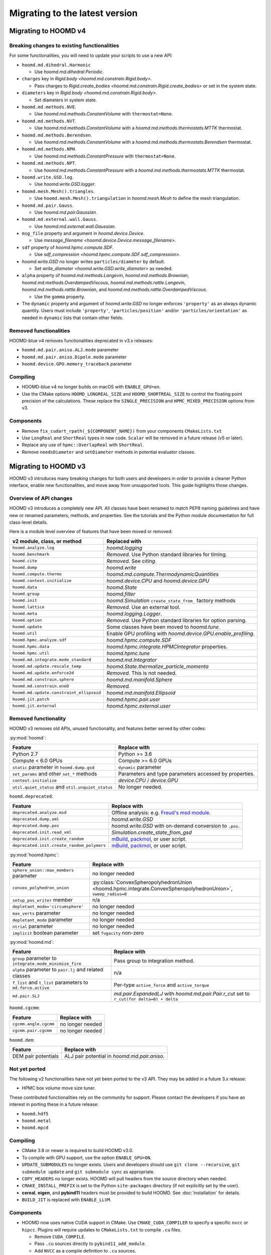 .. Copyright (c) 2009-2023 The Regents of the University of Michigan.
.. Part of HOOMD-blue, released under the BSD 3-Clause License.

Migrating to the latest version
===============================

Migrating to HOOMD v4
---------------------

Breaking changes to existing functionalities
^^^^^^^^^^^^^^^^^^^^^^^^^^^^^^^^^^^^^^^^^^^^

For some functionalities, you will need to update your scripts to use a new API:

* ``hoomd.md.dihedral.Harmonic``

  * Use `hoomd.md.dihedral.Periodic`.

* ``charges`` key in `Rigid.body <hoomd.md.constrain.Rigid.body>`.

  * Pass charges to `Rigid.create_bodies <hoomd.md.constrain.Rigid.create_bodies>` or set in
    the system state.

* ``diameters`` key in `Rigid.body <hoomd.md.constrain.Rigid.body>`.

  * Set diameters in system state.

* ``hoomd.md.methods.NVE``.

  * Use `hoomd.md.methods.ConstantVolume` with ``thermostat=None``.

* ``hoomd.md.methods.NVT``.

  * Use `hoomd.md.methods.ConstantVolume` with a `hoomd.md.methods.thermostats.MTTK` thermostat.

* ``hoomd.md.methods.Berendsen``.

  * Use `hoomd.md.methods.ConstantVolume` with a `hoomd.md.methods.thermostats.Berendsen`
    thermostat.

* ``hoomd.md.methods.NPH``.

  * Use `hoomd.md.methods.ConstantPressure` with ``thermostat=None``.

* ``hoomd.md.methods.NPT``.

  * Use `hoomd.md.methods.ConstantPressure` with a `hoomd.md.methods.thermostats.MTTK` thermostat.

* ``hoomd.write.GSD.log``.

  * Use `hoomd.write.GSD.logger`.

* ``hoomd.mesh.Mesh().triangles``.

  * Use ``hoomd.mesh.Mesh().triangulation`` in `hoomd.mesh.Mesh` to define the mesh triangulation.

* ``hoomd.md.pair.Gauss``.

  * Use `hoomd.md.pair.Gaussian`.

* ``hoomd.md.external.wall.Gauss``.

  * Use `hoomd.md.external.wall.Gaussian`.

* ``msg_file`` property and argument in `hoomd.device.Device`.

  * Use `message_filename <hoomd.device.Device.message_filename>`.

* ``sdf`` property of `hoomd.hpmc.compute.SDF`.

  * Use `sdf_compression <hoomd.hpmc.compute.SDF.sdf_compression>`.

* `hoomd.write.GSD` no longer writes ``particles/diameter`` by default.

  * Set `write_diameter <hoomd.write.GSD.write_diameter>` as needed.

* ``alpha`` property of `hoomd.md.methods.Langevin`, `hoomd.md.methods.Brownian`,
  `hoomd.md.methods.OverdampedViscous`, `hoomd.md.methods.rattle.Langevin`,
  `hoomd.md.methods.rattle.Brownian`, and `hoomd.md.methods.rattle.OverdampedViscous`.

  * Use the ``gamma`` property.

* The ``dynamic`` property and argument of `hoomd.write.GSD` no longer enforces ``'property'`` as
  an always dynamic quantity. Users must include ``'property'``, ``'particles/position'`` and/or
  ``'particles/orientation'`` as needed in ``dynamic`` lists that contain other fields.

Removed functionalities
^^^^^^^^^^^^^^^^^^^^^^^

HOOMD-blue v4 removes functionalities deprecated in v3.x releases:

* ``hoomd.md.pair.aniso.ALJ.mode`` parameter
* ``hoomd.md.pair.aniso.Dipole.mode`` parameter
* ``hoomd.device.GPU.memory_traceback`` parameter

Compiling
^^^^^^^^^

* HOOMD-blue v4 no longer builds on macOS with ``ENABLE_GPU=on``.
* Use the CMake options ``HOOMD_LONGREAL_SIZE`` and ``HOOMD_SHORTREAL_SIZE`` to control the floating
  point precision of the calculations. These replace the ``SINGLE_PRECISION`` and
  ``HPMC_MIXED_PRECISION`` options from v3.

Components
^^^^^^^^^^

* Remove ``fix_cudart_rpath(_${COMPONENT_NAME})`` from your components ``CMakeLists.txt``
* Use ``LongReal`` and ``ShortReal`` types in new code. ``Scalar`` will be removed in a future
  release (v5 or later).
* Replace any use of ``hpmc::OverlapReal`` with ``ShortReal``.
* Remove ``needsDiameter`` and ``setDiameter`` methods in potential evaluator classes.

Migrating to HOOMD v3
---------------------

HOOMD v3 introduces many breaking changes for both users and developers
in order to provide a cleaner Python interface, enable new functionalities, and
move away from unsupported tools. This guide highlights those changes.

Overview of API changes
^^^^^^^^^^^^^^^^^^^^^^^

HOOMD v3 introduces a completely new API. All classes have been renamed to match
PEP8 naming guidelines and have new or renamed parameters, methods, and
properties. See the tutorials and the Python module documentation for full
class-level details.

Here is a module level overview of features that have been moved or removed:

.. list-table::
   :header-rows: 1

   * - v2 module, class, or method
     - Replaced with
   * - ``hoomd.analyze.log``
     - `hoomd.logging`
   * - ``hoomd.benchmark``
     - *Removed.* Use Python standard libraries for timing.
   * - ``hoomd.cite``
     - *Removed.* See `citing`.
   * - ``hoomd.dump``
     - `hoomd.write`
   * - ``hoomd.compute.thermo``
     - `hoomd.md.compute.ThermodynamicQuantities`
   * - ``hoomd.context.initialize``
     - `hoomd.device.CPU` and `hoomd.device.GPU`
   * - ``hoomd.data``
     - `hoomd.State`
   * - ``hoomd.group``
     - `hoomd.filter`
   * - ``hoomd.init``
     - `hoomd.Simulation` ``create_state_from_`` factory methods
   * - ``hoomd.lattice``
     - *Removed.* Use an external tool.
   * - ``hoomd.meta``
     - `hoomd.logging.Logger`.
   * - ``hoomd.option``
     - *Removed.* Use Python standard libraries for option parsing.
   * - ``hoomd.update``
     - Some classes have been moved to `hoomd.tune`.
   * - ``hoomd.util``
     -  Enable GPU profiling with `hoomd.device.GPU.enable_profiling`.
   * - ``hoomd.hpmc.analyze.sdf``
     - `hoomd.hpmc.compute.SDF`
   * - ``hoomd.hpmc.data``
     - `hoomd.hpmc.integrate.HPMCIntegrator` properties.
   * - ``hoomd.hpmc.util``
     - `hoomd.hpmc.tune`
   * - ``hoomd.md.integrate.mode_standard``
     - `hoomd.md.Integrator`
   * - ``hoomd.md.update.rescale_temp``
     - `hoomd.State.thermalize_particle_momenta`
   * - ``hoomd.md.update.enforce2d``
     - *Removed.* This is not needed.
   * - ``hoomd.md.constrain.sphere``
     - `hoomd.md.manifold.Sphere`
   * - ``hoomd.md.constrain.oneD``
     - *Removed.*
   * - ``hoomd.md.update.constraint_ellipsoid``
     - `hoomd.md.manifold.Ellipsoid`
   * - ``hoomd.jit.patch``
     - `hoomd.hpmc.pair.user`
   * - ``hoomd.jit.external``
     - `hoomd.hpmc.external.user`

Removed functionality
^^^^^^^^^^^^^^^^^^^^^

HOOMD v3 removes old APIs, unused functionality, and features better served by other codes:

:py:mod:`hoomd`:

.. list-table::
   :header-rows: 1

   * - Feature
     - Replace with
   * - Python 2.7
     - Python >= 3.6
   * - Compute < 6.0 GPUs
     - Compute >= 6.0 GPUs
   * - ``static`` parameter in ``hoomd.dump.gsd``
     - ``dynamic`` parameter
   * - ``set_params`` and other ``set_*`` methods
     - Parameters and type parameters accessed by properties.
   * - ``context.initialize``
     - `device.CPU` / `device.GPU`
   * - ``util.quiet_status`` and ``util.unquiet_status``
     - No longer needed.

``hoomd.deprecated``:

.. list-table::
   :header-rows: 1

   * - Feature
     - Replace with
   * - ``deprecated.analyze.msd``
     - Offline analysis: e.g. `Freud's msd module <https://freud.readthedocs.io>`_.
   * - ``deprecated.dump.xml``
     - `hoomd.write.GSD`
   * - ``deprecated.dump.pos``
     - `hoomd.write.GSD` with on-demand conversion to ``.pos``.
   * - ``deprecated.init.read_xml``
     - `Simulation.create_state_from_gsd`
   * - ``deprecated.init.create_random``
     - `mBuild <https://mosdef-hub.github.io/mbuild/>`_, `packmol <https://www.ime.unicamp.br/~martinez/packmol/userguide.shtml>`_, or user script.
   * - ``deprecated.init.create_random_polymers``
     - `mBuild <https://mosdef-hub.github.io/mbuild/>`_, `packmol <https://www.ime.unicamp.br/~martinez/packmol/userguide.shtml>`_, or user script.

:py:mod:`hoomd.hpmc`:

.. list-table::
   :header-rows: 1

   * - Feature
     - Replace with
   * - ``sphere_union::max_members`` parameter
     - no longer needed
   * - ``convex_polyhedron_union``
     - :py:class:`ConvexSpheropolyhedronUnion <hoomd.hpmc.integrate.ConvexSpheropolyhedronUnion>`, ``sweep_radius=0``
   * - ``setup_pos_writer`` member
     - n/a
   * - ``depletant_mode='circumsphere'``
     - no longer needed
   * - ``max_verts`` parameter
     - no longer needed
   * - ``depletant_mode`` parameter
     - no longer needed
   * - ``ntrial`` parameter
     - no longer needed
   * - ``implicit`` boolean parameter
     - set ``fugacity`` non-zero

:py:mod:`hoomd.md`:

.. list-table::
   :header-rows: 1

   * - Feature
     - Replace with
   * - ``group`` parameter to ``integrate.mode_minimize_fire``
     - Pass group to integration method.
   * - ``alpha`` parameter to ``pair.lj`` and related classes
     - n/a
   * - ``f_list`` and ``t_list`` parameters to ``md.force.active``
     - Per-type ``active_force`` and ``active_torque``
   * - ``md.pair.SLJ``
     - `md.pair.ExpandedLJ` with `hoomd.md.pair.Pair.r_cut` set to ``r_cut(for delta=0) + delta``

``hoomd.cgcmm``:

.. list-table::
   :header-rows: 1

   * - Feature
     - Replace with
   * - ``cgcmm.angle.cgcmm``
     - no longer needed
   * - ``cgcmm.pair.cgcmm``
     - no longer needed

``hoomd.dem``:

.. list-table::
   :header-rows: 1

   * - Feature
     - Replace with
   * - DEM pair potentials
     - ALJ pair potential in `hoomd.md.pair.aniso`.

Not yet ported
^^^^^^^^^^^^^^

The following v2 functionalities have not yet been ported to the v3 API. They may be added in a
future 3.x release:

- HPMC box volume move size tuner.

These contributed functionalities rely on the community for support. Please
contact the developers if you have an interest in porting these in a future release:

- ``hoomd.hdf5``
- ``hoomd.metal``
- ``hoomd.mpcd``


Compiling
^^^^^^^^^

* CMake 3.8 or newer is required to build HOOMD v3.0.
* To compile with GPU support, use the option ``ENABLE_GPU=ON``.
* ``UPDATE_SUBMODULES`` no longer exists. Users and developers should use
  ``git clone --recursive``, ``git submodule update`` and ``git submodule sync``
  as appropriate.
* ``COPY_HEADERS`` no longer exists. HOOMD will pull headers from the source directory when needed.
* ``CMAKE_INSTALL_PREFIX`` is set to the Python ``site-packages`` directory (if
  not explicitly set by the user).
* **cereal**, **eigen**, and **pybind11** headers must be provided to build
  HOOMD. See :doc:`installation` for details.
* ``BUILD_JIT`` is replaced with ``ENABLE_LLVM``.

Components
^^^^^^^^^^

* HOOMD now uses native CUDA support in CMake. Use ``CMAKE_CUDA_COMPILER`` to
  specify a specific ``nvcc`` or ``hipcc``. Plugins will require updates to
  ``CMakeLists.txt`` to compile ``.cu`` files.

  - Remove ``CUDA_COMPILE``.
  - Pass ``.cu`` sources directly to ``pybind11_add_module``.
  - Add ``NVCC`` as a compile definition to ``.cu`` sources.

* External components require additional updates to work with v3. See
  ``example_plugin`` for details:

  - Remove ``FindHOOMD.cmake``.
  - Replace ``include(FindHOOMD.cmake)`` with
    ``find_package(HOOMD 3.Y REQUIRED)`` (where 3.Y is the minor version this
    plugin is compatible with).
  - Always force set ``CMAKE_INSTALL_PREFIX`` to ``${HOOMD_INSTALL_PREFIX}``.
  - Replace ``PYTHON_MODULE_BASE_DIR`` with ``PYTHON_SITE_INSTALL_DIR``.
  - Replace all ``target_link_libraries`` and ``set_target_properties`` with
    ``target_link_libraries(_${COMPONENT_NAME} PUBLIC HOOMD::_hoomd)`` (can link
    ``HOOMD::_md``, ``HOOMD::_hpmc``, etc. if necessary).

* Numerous C++ class APIs have changed, been removed, or renamed. Review the
  header files to see new class signatures. These changes may require you to
  update your component accordingly. Some of the more notable changes include:

  - ``Variant`` has been completely rewritten.
  - ``Trigger`` replaces periodic and variable period scheduling.
  - ``NeighborList`` has a ``addRCutMatrix`` method clients must use to specify
    the maximum cutoff radii per type pair.
  - ``timestep`` is now of type ``uint64_t``.
  - ``Saru`` has been removed. Use ``RandomGenerator``.
  - ``RandomGenerator`` is now constructed with a ``Seed`` and ``Counter``
    object that support 64-bit timesteps.
  - ``m_seed`` is no longer present in individual operation objects. Use the
    global seed provided by ``SystemDefinition``.
  - The HPMC integrators have been heavily refactored.
  - HPMC GPU kernels are now instantiated by template .cu files that are generated by CMake at
    configure time.
  - ``ParticleGroup`` instances are now constructed from immutable, reusable,
    and user-customizable ``ParticleFilter`` instances.
  - All GPU code is now written with HIP to support NVIDIA and AMD GPUs.
  - ``ActiveForceCompute`` always uses particle orientation in combination with
    per-type active forces and torques.
  - ``getProvidedLogQuantities`` and ``getLogQuantities`` have been removed. Provide loggable
    properties instead.
  - Removed the Sphere, Ellipsoid, and oneD constraints. Replaced with the more general RATTLE
    integration methods and Manifold classes.
  - Removed the Enforce2D and TempRescale Updaters. Enforce2D is not needed for 2D simulations,
    and TempRescale has been replaced by ``thermalize_`` methods.
  - Removed Doxygen configuration scripts. View the document for classes in the source files.
  - Particle types may no longer be added after a Simulation is initialized. Classes no longer
    need to subscribe to the types added signal and reallocate data structures when the number of
    types changes.

